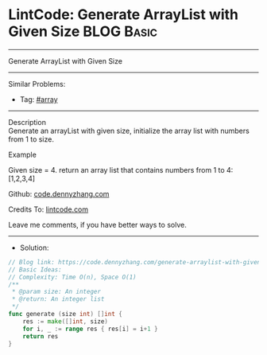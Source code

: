 * LintCode: Generate ArrayList with Given Size                   :BLOG:Basic:
#+STARTUP: showeverything
#+OPTIONS: toc:nil \n:t ^:nil creator:nil d:nil
:PROPERTIES:
:type:     array
:END:
---------------------------------------------------------------------
Generate ArrayList with Given Size
---------------------------------------------------------------------
#+BEGIN_HTML
<a href="https://github.com/dennyzhang/code.dennyzhang.com"><img align="right" width="200" height="183" src="https://www.dennyzhang.com/wp-content/uploads/denny/watermark/github.png" /></a>
#+END_HTML
Similar Problems:
- Tag: [[https://code.dennyzhang.com/tag/array][#array]]
---------------------------------------------------------------------
Description
Generate an arrayList with given size, initialize the array list with numbers from 1 to size.

Example

Given size = 4. return an array list that contains numbers from 1 to 4: [1,2,3,4]

Github: [[https://github.com/dennyzhang/code.dennyzhang.com/tree/master/generate-arraylist-with-given-size][code.dennyzhang.com]]

Credits To: [[https://www.lintcode.com/problem/generate-arraylist-with-given-size/description][lintcode.com]]

Leave me comments, if you have better ways to solve.
---------------------------------------------------------------------
- Solution:

#+BEGIN_SRC go
// Blog link: https://code.dennyzhang.com/generate-arraylist-with-given-size
// Basic Ideas:
// Complexity: Time O(n), Space O(1)
/**
 * @param size: An integer
 * @return: An integer list
 */
func generate (size int) []int {
    res := make([]int, size)
    for i, _ := range res { res[i] = i+1 }
    return res
}
#+END_SRC

#+BEGIN_HTML
<div style="overflow: hidden;">
<div style="float: left; padding: 5px"> <a href="https://www.linkedin.com/in/dennyzhang001"><img src="https://www.dennyzhang.com/wp-content/uploads/sns/linkedin.png" alt="linkedin" /></a></div>
<div style="float: left; padding: 5px"><a href="https://github.com/dennyzhang"><img src="https://www.dennyzhang.com/wp-content/uploads/sns/github.png" alt="github" /></a></div>
<div style="float: left; padding: 5px"><a href="https://www.dennyzhang.com/slack" target="_blank" rel="nofollow"><img src="https://slack.dennyzhang.com/badge.svg" alt="slack"/></a></div>
</div>
#+END_HTML
